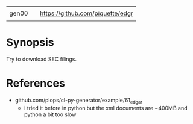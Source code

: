 |       |   |                                  |
| gen00 |   | https://github.com/piquette/edgr |
|       |   |                                  |

* Synopsis

Try to download SEC filings.

* References

- github.com/plops/cl-py-generator/example/61_edgar
  - i tried it before in python but the xml documents are ~400MB and
    python a bit too slow
